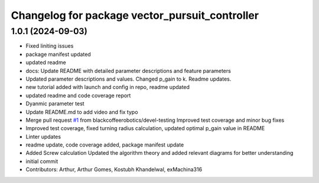 ^^^^^^^^^^^^^^^^^^^^^^^^^^^^^^^^^^^^^^^^^^^^^^^
Changelog for package vector_pursuit_controller
^^^^^^^^^^^^^^^^^^^^^^^^^^^^^^^^^^^^^^^^^^^^^^^

1.0.1 (2024-09-03)
------------------
* Fixed liniting issues
* package manifest updated
* updated readme
* docs: Update README with detailed parameter descriptions and feature parameters
* Updated parameter descriptions and values. Changed p_gain to k. Readme updates.
* new tutorial added with launch and config in repo, readme updated
* updated readme and code coverage report
* Dyanmic parameter test
* Update README.md to add video and fix typo
* Merge pull request `#1 <https://github.com/blackcoffeerobotics/vector_pursuit_controller/issues/1>`_ from blackcoffeerobotics/devel-testing
  Improved test coverage and minor bug fixes
* Improved test coverage, fixed turning radius calculation, updated optimal p_gain value in README
* Linter updates
* readme update, code coverage added, package manifest update
* Added Screw calculation
  Updated the algorithm theory and added relevant diagrams for better understanding
* initial commit
* Contributors: Arthur, Arthur Gomes, Kostubh Khandelwal, exMachina316
